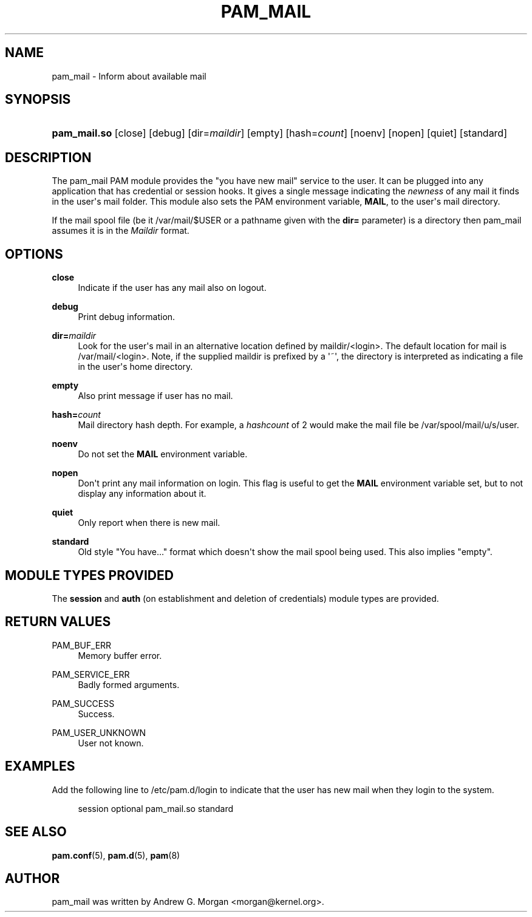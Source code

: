 '\" t
.\"     Title: pam_mail
.\"    Author: [see the "AUTHOR" section]
.\" Generator: DocBook XSL Stylesheets v1.78.1 <http://docbook.sf.net/>
.\"      Date: 04/27/2015
.\"    Manual: Linux-PAM Manual
.\"    Source: Linux-PAM Manual
.\"  Language: English
.\"
.TH "PAM_MAIL" "8" "04/27/2015" "Linux-PAM Manual" "Linux\-PAM Manual"
.\" -----------------------------------------------------------------
.\" * Define some portability stuff
.\" -----------------------------------------------------------------
.\" ~~~~~~~~~~~~~~~~~~~~~~~~~~~~~~~~~~~~~~~~~~~~~~~~~~~~~~~~~~~~~~~~~
.\" http://bugs.debian.org/507673
.\" http://lists.gnu.org/archive/html/groff/2009-02/msg00013.html
.\" ~~~~~~~~~~~~~~~~~~~~~~~~~~~~~~~~~~~~~~~~~~~~~~~~~~~~~~~~~~~~~~~~~
.ie \n(.g .ds Aq \(aq
.el       .ds Aq '
.\" -----------------------------------------------------------------
.\" * set default formatting
.\" -----------------------------------------------------------------
.\" disable hyphenation
.nh
.\" disable justification (adjust text to left margin only)
.ad l
.\" -----------------------------------------------------------------
.\" * MAIN CONTENT STARTS HERE *
.\" -----------------------------------------------------------------
.SH "NAME"
pam_mail \- Inform about available mail
.SH "SYNOPSIS"
.HP \w'\fBpam_mail\&.so\fR\ 'u
\fBpam_mail\&.so\fR [close] [debug] [dir=\fImaildir\fR] [empty] [hash=\fIcount\fR] [noenv] [nopen] [quiet] [standard]
.SH "DESCRIPTION"
.PP
The pam_mail PAM module provides the "you have new mail" service to the user\&. It can be plugged into any application that has credential or session hooks\&. It gives a single message indicating the
\fInewness\fR
of any mail it finds in the user\*(Aqs mail folder\&. This module also sets the PAM environment variable,
\fBMAIL\fR, to the user\*(Aqs mail directory\&.
.PP
If the mail spool file (be it
/var/mail/$USER
or a pathname given with the
\fBdir=\fR
parameter) is a directory then pam_mail assumes it is in the
\fIMaildir\fR
format\&.
.SH "OPTIONS"
.PP
.PP
\fBclose\fR
.RS 4
Indicate if the user has any mail also on logout\&.
.RE
.PP
\fBdebug\fR
.RS 4
Print debug information\&.
.RE
.PP
\fBdir=\fR\fB\fImaildir\fR\fR
.RS 4
Look for the user\*(Aqs mail in an alternative location defined by
maildir/<login>\&. The default location for mail is
/var/mail/<login>\&. Note, if the supplied
maildir
is prefixed by a \*(Aq~\*(Aq, the directory is interpreted as indicating a file in the user\*(Aqs home directory\&.
.RE
.PP
\fBempty\fR
.RS 4
Also print message if user has no mail\&.
.RE
.PP
\fBhash=\fR\fB\fIcount\fR\fR
.RS 4
Mail directory hash depth\&. For example, a
\fIhashcount\fR
of 2 would make the mail file be
/var/spool/mail/u/s/user\&.
.RE
.PP
\fBnoenv\fR
.RS 4
Do not set the
\fBMAIL\fR
environment variable\&.
.RE
.PP
\fBnopen\fR
.RS 4
Don\*(Aqt print any mail information on login\&. This flag is useful to get the
\fBMAIL\fR
environment variable set, but to not display any information about it\&.
.RE
.PP
\fBquiet\fR
.RS 4
Only report when there is new mail\&.
.RE
.PP
\fBstandard\fR
.RS 4
Old style "You have\&.\&.\&." format which doesn\*(Aqt show the mail spool being used\&. This also implies "empty"\&.
.RE
.SH "MODULE TYPES PROVIDED"
.PP
The
\fBsession\fR
and
\fBauth\fR
(on establishment and deletion of credentials) module types are provided\&.
.SH "RETURN VALUES"
.PP
PAM_BUF_ERR
.RS 4
Memory buffer error\&.
.RE
.PP
PAM_SERVICE_ERR
.RS 4
Badly formed arguments\&.
.RE
.PP
PAM_SUCCESS
.RS 4
Success\&.
.RE
.PP
PAM_USER_UNKNOWN
.RS 4
User not known\&.
.RE
.SH "EXAMPLES"
.PP
Add the following line to
/etc/pam\&.d/login
to indicate that the user has new mail when they login to the system\&.
.sp
.if n \{\
.RS 4
.\}
.nf
session  optional  pam_mail\&.so standard
      
.fi
.if n \{\
.RE
.\}
.sp
.SH "SEE ALSO"
.PP
\fBpam.conf\fR(5),
\fBpam.d\fR(5),
\fBpam\fR(8)
.SH "AUTHOR"
.PP
pam_mail was written by Andrew G\&. Morgan <morgan@kernel\&.org>\&.
